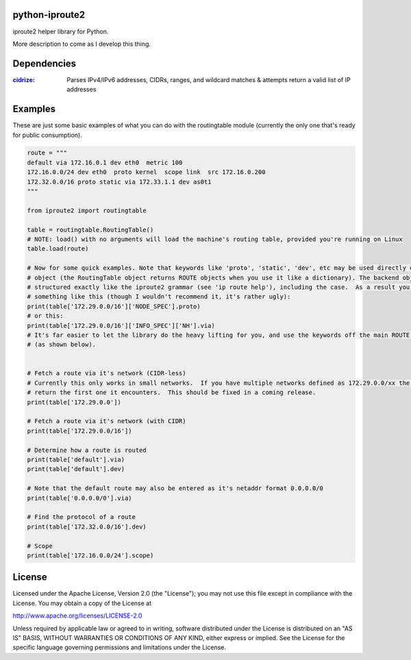 ===============
python-iproute2
===============

iproute2 helper library for Python.

More description to come as I develop this thing.

===============
Dependencies
===============
:`cidrize <http://pypi.python.org/pypi/cidrize/>`_: Parses IPv4/IPv6 addresses, CIDRs, ranges, and wildcard matches & attempts return a valid list of IP addresses


===============
Examples
===============
These are just some basic examples of what you can do with the routingtable module (currently the only one that's
ready for public consumption).

.. code:: python

  route = """
  default via 172.16.0.1 dev eth0  metric 100
  172.16.0.0/24 dev eth0  proto kernel  scope link  src 172.16.0.200
  172.32.0.0/16 proto static via 172.33.1.1 dev as0t1
  """
  
  from iproute2 import routingtable
  
  table = routingtable.RoutingTable()
  # NOTE: load() with no arguments will load the machine's routing table, provided you're running on Linux
  table.load(route)
  
  # Now for some quick examples. Note that keywords like 'proto', 'static', 'dev', etc may be used directly off a ROUTE
  # object (the RoutingTable object returns ROUTE objects when you use it like a dictionary). The backend objects are
  # structured exactly like the iproute2 grammar (see 'ip route help'), including the case.  As a result you can do
  # something like this (though I wouldn't recommend it, it's rather ugly):
  print(table['172.29.0.0/16']['NODE_SPEC'].proto)
  # or this:
  print(table['172.29.0.0/16']['INFO_SPEC']['NH'].via)
  # It's far easier to let the library do the heavy lifting for you, and use the keywords off the main ROUTE object
  # (as shown below).
  
  
  # Fetch a route via it's network (CIDR-less)
  # Currently this only works in small networks.  If you have multiple networks defined as 172.29.0.0/xx the library will
  # return the first one it encounters.  This should be fixed in a coming release.
  print(table['172.29.0.0'])
  
  # Fetch a route via it's network (with CIDR)
  print(table['172.29.0.0/16'])
  
  # Determine how a route is routed
  print(table['default'].via)
  print(table['default'].dev)
  
  # Note that the default route may also be entered as it's netaddr format 0.0.0.0/0
  print(table['0.0.0.0/0'].via)
  
  # Find the protocol of a route
  print(table['172.32.0.0/16'].dev)
  
  # Scope
  print(table['172.16.0.0/24'].scope)


===============
License
===============
Licensed under the Apache License, Version 2.0 (the "License");
you may not use this file except in compliance with the License.
You may obtain a copy of the License at

http://www.apache.org/licenses/LICENSE-2.0

Unless required by applicable law or agreed to in writing, software
distributed under the License is distributed on an "AS IS" BASIS,
WITHOUT WARRANTIES OR CONDITIONS OF ANY KIND, either express or implied.
See the License for the specific language governing permissions and
limitations under the License.
